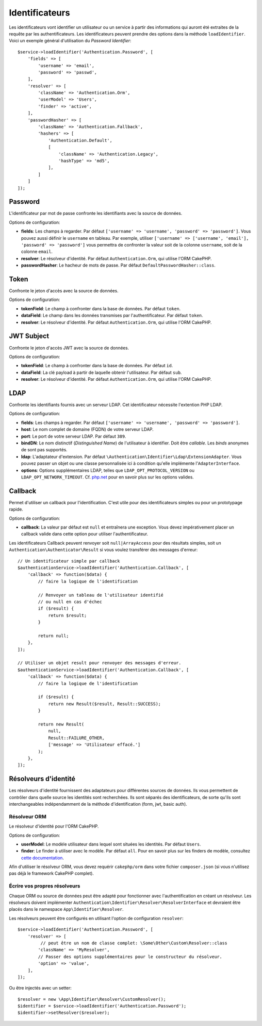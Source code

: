 Identificateurs
###############

Les identificateurs vont identifier un utilisateur ou un service à partir des
informations qui auront été extraites de la requête par les authentificateurs.
Les identificateurs peuvent prendre des options dans la méthode
``loadIdentifier``.
Voici un exemple général d'utilisation du *Password Identifier*::

   $service->loadIdentifier('Authentication.Password', [
       'fields' => [
           'username' => 'email',
           'password' => 'passwd',
       ],
       'resolver' => [
           'className' => 'Authentication.Orm',
           'userModel' => 'Users',
           'finder' => 'active',
       ],
       'passwordHasher' => [
           'className' => 'Authentication.Fallback',
           'hashers' => [
               'Authentication.Default',
               [
                   'className' => 'Authentication.Legacy',
                   'hashType' => 'md5',
               ],
           ]
       ]
   ]);

Password
========

L'identificateur par mot de passe confronte les identifiants avec la source de
données.

Options de configuration:

-  **fields**: Les champs à regarder. Par défaut
   ``['username' => 'username', 'password' => 'password']``. Vous pouvez aussi
   définir le ``username`` en tableau. Par exemple, utiliser
   ``['username' => ['username', 'email'], 'password' => 'password']`` vous
   permettra de confronter la valeur soit de la colonne ``username``, soit de la
   colonne ``email``.
-  **resolver**: Le résolveur d'identité. Par défaut ``Authentication.Orm``, qui
   utilise l'ORM CakePHP.
-  **passwordHasher**: Le hacheur de mots de passe. Par défaut
   ``DefaultPasswordHasher::class``.

Token
=====

Confronte le jeton d'accès avec la source de données.

Options de configuration:

-  **tokenField**: Le champ à confronter dans la base de données. Par défaut
   ``token``.
-  **dataField**: Le champ dans les données transmises par l'authentificateur.
   Par défaut ``token``.
-  **resolver**: Le résolveur d'identité. Par défaut ``Authentication.Orm``, qui
   utilise l'ORM CakePHP.

JWT Subject
===========

Confronte le jeton d'accès JWT avec la source de données.

Options de configuration:

-  **tokenField**: Le champ à confronter dans la base de données. Par défaut
   ``id``.
-  **dataField**: La clé payload à partir de laquelle obtenir l'utilisateur. Par
   défaut ``sub``.
-  **resolver**: Le résolveur d'identité. Par défaut ``Authentication.Orm``, qui
   utilise l'ORM CakePHP.

LDAP
====

Confronte les identifiants fournis avec un serveur LDAP. Cet identificateur
nécessite l'extention PHP LDAP.

Options de configuration:

-  **fields**: Les champs à regarder. Par défaut
   ``['username' => 'username', 'password' => 'password']``.
-  **host**: Le nom complet de domaine (FQDN) de votre serveur LDAP.
-  **port**: Le port de votre serveur LDAP. Par défaut ``389``.
-  **bindDN**: Le nom distinctif (*Distinguished Name*) de l'utilisateur
   à identifier. Doit être *callable*. Les *binds* anonymes de
   sont pas supportés.
-  **ldap**: L'adaptateur d'extension. Par défaut
   ``\Authentication\Identifier\Ldap\ExtensionAdapter``. Vous pouvez passer un
   objet ou une classe personnalisée ici à condition qu'elle implémente
   l'\ ``AdapterInterface``.
-  **options**: Options supplémentaires LDAP, telles que
   ``LDAP_OPT_PROTOCOL_VERSION`` ou ``LDAP_OPT_NETWORK_TIMEOUT``. Cf.
   `php.net <http://php.net/manual/en/function.ldap-set-option.php>`__
   pour en savoir plus sur les options valides.

Callback
========

Permet d'utiliser un callback pour l'identification. C'est utile pour des
identificateurs simples ou pour un prototypage rapide.

Options de configuration:

-  **callback**: La valeur par défaut est ``null`` et entraînera une exception.
   Vous devez impérativement placer un callback valide dans cette option pour
   utiliser l'authentificateur.

Les identificateurs Callback peuvent renvoyer soit ``null|ArrayAccess`` pour des
résultats simples, soit un ``Authentication\Authenticator\Result`` si vous
voulez transférer des messages d'erreur::

    // Un identificateur simple par callback
    $authenticationService->loadIdentifier('Authentication.Callback', [
        'callback' => function($data) {
            // faire la logique de l'identification

            // Renvoyer un tableau de l'utilisateur identifié
            // ou null en cas d'échec
            if ($result) {
                return $result;
            }

            return null;
        },
    ]);

    // Utiliser un objet result pour renvoyer des messages d'erreur.
    $authenticationService->loadIdentifier('Authentication.Callback', [
        'callback' => function($data) {
            // faire la logique de l'identification

            if ($result) {
                return new Result($result, Result::SUCCESS);
            }

            return new Result(
                null,
                Result::FAILURE_OTHER,
                ['message' => 'Utilisateur effacé.']
            );
        },
    ]);


Résolveurs d'identité
=====================

Les résolveurs d'identité fournissent des adaptateurs pour différentes sources
de données. Ils vous permettent de contrôler dans quelle source les identités
sont recherchées. Ils sont séparés des identificateurs, de sorte qu'ils sont
interchangeables indépendamment de la méthode d'identification (form, jwt, basic
auth).

Résolveur ORM
-------------

Le résolveur d'identité pour l'ORM CakePHP.

Options de configuration:

-  **userModel**: Le modèle utilisateur dans lequel sont situées les identités.
   Par défaut ``Users``.
-  **finder**: Le finder à utiliser avec le modèle. Par défaut ``all``.
   Pour en savoir plus sur les finders de modèle, consultez
   `cette documentation <https://book.cakephp.org/4/en/orm/retrieving-data-and-resultsets.html#custom-finder-methods>`__.

Afin d'utiliser le résolveur ORM, vous devez requérir ``cakephp/orm`` dans votre
fichier ``composer.json`` (si vous n'utilisez pas déjà le framework CakePHP
complet).

Écrire vos propres résolveurs
-----------------------------

Chaque ORM ou source de données peut être adapté pour fonctionner avec
l'authentification en créant un résolveur. Les résolveurs doivent implémenter
``Authentication\Identifier\Resolver\ResolverInterface`` et devraient être
placés dans le namespace ``App\Identifier\Resolver``.

Les résolveurs peuvent être configurés en utilisant l'option de configuration
``resolver``::

   $service->loadIdentifier('Authentication.Password', [
       'resolver' => [
            // peut être un nom de classe complet: \Some\Other\Custom\Resolver::class
           'className' => 'MyResolver',
           // Passer des options supplémentaires pour le constructeur du résolveur.
           'option' => 'value',
       ],
   ]);

Ou être injectés avec un setter::

   $resolver = new \App\Identifier\Resolver\CustomResolver();
   $identifier = $service->loadIdentifier('Authentication.Password');
   $identifier->setResolver($resolver);
